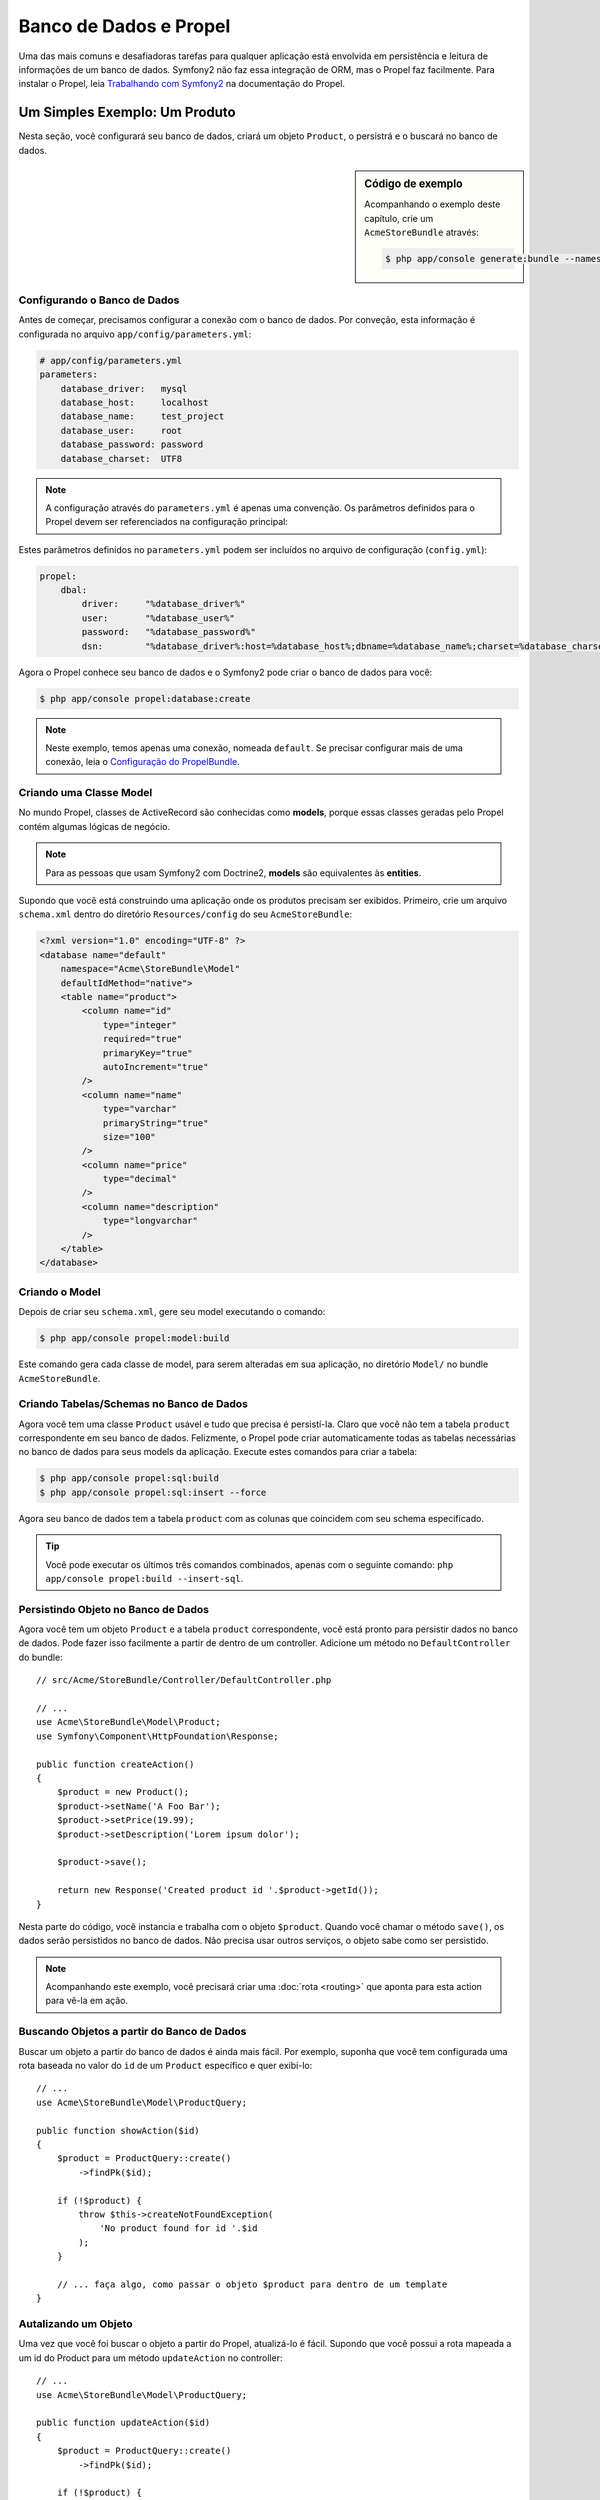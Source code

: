 .. index::
   single: Propel

Banco de Dados e Propel
====================

Uma das mais comuns e desafiadoras tarefas para qualquer aplicação está
envolvida em persistência e leitura de informações de um banco de dados.
Symfony2 não faz essa integração de ORM, mas o Propel faz facilmente.
Para instalar o Propel, leia `Trabalhando com Symfony2`_ na documentação
do Propel.

Um Simples Exemplo: Um Produto
---------------------------

Nesta seção, você configurará seu banco de dados, criará um objeto ``Product``,
o persistrá e o buscará no banco de dados.

.. sidebar:: Código de exemplo

    Acompanhando o exemplo deste capítulo, crie um ``AcmeStoreBundle`` através:
    
    .. code-block:: bash

        $ php app/console generate:bundle --namespace=Acme/StoreBundle

Configurando o Banco de Dados
~~~~~~~~~~~~~~~~~~~~~~~~

Antes de começar, precisamos configurar a conexão com o banco de dados.
Por conveção, esta informação é configurada no arquivo 
``app/config/parameters.yml``:

.. code-block:: yaml

    # app/config/parameters.yml
    parameters:
        database_driver:   mysql
        database_host:     localhost
        database_name:     test_project
        database_user:     root
        database_password: password
        database_charset:  UTF8

.. note::

    A configuração através do ``parameters.yml`` é apenas uma convenção.
    Os parâmetros definidos para o Propel devem ser referenciados na
    configuração principal:

Estes parâmetros definidos no ``parameters.yml`` podem ser incluídos no
arquivo de configuração (``config.yml``):

.. code-block:: yaml

    propel:
        dbal:
            driver:     "%database_driver%"
            user:       "%database_user%"
            password:   "%database_password%"
            dsn:        "%database_driver%:host=%database_host%;dbname=%database_name%;charset=%database_charset%"

Agora o Propel conhece seu banco de dados e o Symfony2 pode criar o
banco de dados para você:

.. code-block:: bash

    $ php app/console propel:database:create

.. note::

    Neste exemplo, temos apenas uma conexão, nomeada ``default``. Se precisar
    configurar mais de uma conexão, leia o `Configuração do PropelBundle`_.

Criando uma Classe Model
~~~~~~~~~~~~~~~~~~~~~~

No mundo Propel, classes de ActiveRecord são conhecidas como **models**, porque 
essas classes geradas pelo Propel contém algumas lógicas de negócio.

.. note::

    Para as pessoas que usam Symfony2 com Doctrine2, **models** são equivalentes
    às **entities**.

Supondo que você está construindo uma aplicação onde os produtos precisam ser
exibidos. Primeiro, crie um arquivo ``schema.xml`` dentro do diretório
``Resources/config`` do seu ``AcmeStoreBundle``:

.. code-block:: xml

    <?xml version="1.0" encoding="UTF-8" ?>
    <database name="default"
        namespace="Acme\StoreBundle\Model"
        defaultIdMethod="native">
        <table name="product">
            <column name="id"
                type="integer"
                required="true"
                primaryKey="true"
                autoIncrement="true"
            />
            <column name="name"
                type="varchar"
                primaryString="true"
                size="100"
            />
            <column name="price"
                type="decimal"
            />
            <column name="description"
                type="longvarchar"
            />
        </table>
    </database>

Criando o Model
~~~~~~~~~~~~~~~~~~

Depois de criar seu ``schema.xml``, gere seu model executando o comando:

.. code-block:: bash

    $ php app/console propel:model:build

Este comando gera cada classe de model, para serem alteradas em sua aplicação, no
diretório ``Model/`` no bundle ``AcmeStoreBundle``.

Criando Tabelas/Schemas no Banco de Dados
~~~~~~~~~~~~~~~~~~~~~~~~~~~~~~~~~~~

Agora você tem uma classe ``Product`` usável e tudo que precisa é persistí-la.
Claro que você não tem a tabela ``product`` correspondente em seu banco de dados.
Felizmente, o Propel pode criar automaticamente todas as tabelas necessárias
no banco de dados para seus models da aplicação. Execute estes comandos para criar 
a tabela:

.. code-block:: bash

    $ php app/console propel:sql:build
    $ php app/console propel:sql:insert --force

Agora seu banco de dados tem a tabela ``product`` com as colunas que coincidem
com seu schema especificado.

.. tip::

    Você pode executar os últimos três comandos combinados, apenas com o seguinte
    comando: ``php app/console propel:build --insert-sql``.

Persistindo Objeto no Banco de Dados
~~~~~~~~~~~~~~~~~~~~~~~~~~~~~~~~~~

Agora você tem um objeto ``Product`` e a tabela ``product`` correspondente,
você está pronto para persistir dados no banco de dados. Pode fazer isso facilmente
a partir de dentro de um controller. Adicione um método no ``DefaultController`` do
bundle::

    // src/Acme/StoreBundle/Controller/DefaultController.php

    // ...
    use Acme\StoreBundle\Model\Product;
    use Symfony\Component\HttpFoundation\Response;

    public function createAction()
    {
        $product = new Product();
        $product->setName('A Foo Bar');
        $product->setPrice(19.99);
        $product->setDescription('Lorem ipsum dolor');

        $product->save();

        return new Response('Created product id '.$product->getId());
    }

Nesta parte do código, você instancia e trabalha com o objeto ``$product``.
Quando você chamar o método ``save()``, os dados serão persistidos no banco 
de dados. Não precisa usar outros serviços, o objeto sabe como ser persistido.

.. note::

    Acompanhando este exemplo, você precisará criar uma :doc:`rota <routing>` 
    que aponta para esta action para vê-la em ação.

Buscando Objetos a partir do Banco de Dados
~~~~~~~~~~~~~~~~~~~~~~~~~~~~~~~~~~

Buscar um objeto a partir do banco de dados é ainda mais fácil. Por exemplo, 
suponha que você tem configurada uma rota baseada no valor do ``id`` de um
``Product`` específico e quer exibí-lo::

    // ...
    use Acme\StoreBundle\Model\ProductQuery;

    public function showAction($id)
    {
        $product = ProductQuery::create()
            ->findPk($id);

        if (!$product) {
            throw $this->createNotFoundException(
                'No product found for id '.$id
            );
        }

        // ... faça algo, como passar o objeto $product para dentro de um template
    }

Autalizando um Objeto
~~~~~~~~~~~~~~~~~~

Uma vez que você foi buscar o objeto a partir do Propel, atualizá-lo é fácil.
Supondo que você possui a rota mapeada a um id do Product para um método 
``updateAction`` no controller::

    // ...
    use Acme\StoreBundle\Model\ProductQuery;

    public function updateAction($id)
    {
        $product = ProductQuery::create()
            ->findPk($id);

        if (!$product) {
            throw $this->createNotFoundException(
                'No product found for id '.$id
            );
        }

        $product->setName('New product name!');
        $product->save();

        return $this->redirect($this->generateUrl('homepage'));
    }

Atualizar um objeto envolve três passos:

#. buscar o objeto com Propel (line 6 - 13);
#. modificar o objeto (line 15);
#. salvá-lo (line 16).

Removendo um Obejto
~~~~~~~~~~~~~~~~~~

Remover um objeto é similar ao atualizar, mas requer uma chamada para o método
``delete()`` no objeto::

    $product->delete();

Consultando Objetos
--------------------

Propel providencia classes de ``Query`` para executar consultas básicas e complexas
sem muito trabalho::

    \Acme\StoreBundle\Model\ProductQuery::create()->findPk($id);

    \Acme\StoreBundle\Model\ProductQuery::create()
        ->filterByName('Foo')
        ->findOne();

Imagine que você precisa consultar produtos com custo acima de 19,99, ordenados
do mais barato para o mais caro. Dentro do controller, faça o seguinte::

    $products = \Acme\StoreBundle\Model\ProductQuery::create()
        ->filterByPrice(array('min' => 19.99))
        ->orderByPrice()
        ->find();

Na primeira linha, você pega seus produtos totalmente orientado a objetos. Não
precisa perder seu tempo com SQL ou qualquer coisa do tipo, Symfony2 oferece
uma programação totalmente orientada a objetos e o Propel segue a mesma filosofia
oferecendo uma incrível camada de abstração.

Se você precisa reusar alguma consulta, você pode adicionar novos métodos 
na classe ``ProductQuery``::

    // src/Acme/StoreBundle/Model/ProductQuery.php
    class ProductQuery extends BaseProductQuery
    {
        public function filterByExpensivePrice()
        {
            return $this
                ->filterByPrice(array('min' => 1000));
        }
    }

Mas perceba que o Propel gera vários métodos para você e um simples
``findAllOrderedByName()`` pode ser escrito sem qualquer esforço::

    \Acme\StoreBundle\Model\ProductQuery::create()
        ->orderByName()
        ->find();

Relacionamentos/Associações
--------------------------

Suponha que os produtos em sua aplicação são todos de uma "categoria". Neste caso,
você precisará de um obejto ``Category`` e uma relação com um objeto ``Product``

Inicie adicionando a definição de ``category`` no seu ``schema.xml``:

.. code-block:: xml

    <?xml version="1.0" encoding="UTF-8" ?>
    <database name="default"
        namespace="Acme\StoreBundle\Model"
        defaultIdMethod="native">
        <table name="product">
            <column name="id"
                type="integer"
                required="true"
                primaryKey="true"
                autoIncrement="true" />

            <column name="name"
                type="varchar"
                primaryString="true"
                size="100" />

            <column name="price"
                type="decimal" />

            <column name="description"
                type="longvarchar" />

            <column name="category_id"
                type="integer" />

            <foreign-key foreignTable="category">
                <reference local="category_id" foreign="id" />
            </foreign-key>
        </table>

        <table name="category">
            <column name="id"
                type="integer"
                required="true"
                primaryKey="true"
                autoIncrement="true" />

            <column name="name"
                type="varchar"
                primaryString="true"
                size="100" />
       </table>
    </database>

Crie as classes:

.. code-block:: bash

    $ php app/console propel:model:build

Assumindo que você tem produtos no seu banco de dados, você não precisa perdê-los.
Graças as migrations, Propel será capaz de atualizar seu banco de dados sem perder
dados existentes.

.. code-block:: bash

    $ php app/console propel:migration:generate-diff
    $ php app/console propel:migration:migrate

Seu banco de dados foi atualizado, você pode continuar escrevendo sua aplicação.

Salvando Objetos Relacionados
~~~~~~~~~~~~~~~~~~~~~~

Agora, coloque este código na action. Imagine que você está dentro de um controller::

    // ...
    use Acme\StoreBundle\Model\Category;
    use Acme\StoreBundle\Model\Product;
    use Symfony\Component\HttpFoundation\Response;

    class DefaultController extends Controller
    {
        public function createProductAction()
        {
            $category = new Category();
            $category->setName('Main Products');

            $product = new Product();
            $product->setName('Foo');
            $product->setPrice(19.99);
            // relate this product to the category
            $product->setCategory($category);

            // save the whole
            $product->save();

            return new Response(
                'Created product id: '.$product->getId().' and category id: '.$category->getId()
            );
        }
    }

Agora, uma única linha será adicionada à tabelas ``category`` e ``product``.
Na coluna ``product.category_id``, do novo produto, será definido um id qualquer 
da nova cateogria. O Propel gerencia a persistência deste relecionamento para você.

Buscando Objetos Relacionados
~~~~~~~~~~~~~~~~~~~~~~~~

Quando você precisa buscar objetos relacionados, veja como fica o fluxo de trabalho.
Primeiro, busque um objeto ``$product`` e então acesse o objeto ``Category`` relacionado::

    // ...
    use Acme\StoreBundle\Model\ProductQuery;

    public function showAction($id)
    {
        $product = ProductQuery::create()
            ->joinWithCategory()
            ->findPk($id);

        $categoryName = $product->getCategory()->getName();

        // ...
    }

Veja que no exemplo acima, apenas uma consulta foi feita.

Mais informações sobre Associações
~~~~~~~~~~~~~~~~~~~~~~~~~~~~~~~~

Você precisa encontrar mais informações sobre relações lendo o capítulo dedicado 
aos `Relacionamentos`_.

Callbacks do ciclo de vida
-------------------

As vezes, você precisa executar uma certa ação antes ou depois que um objeto
for inserido, atualizado ou apagado. Estes tipos de ações são conhecidas como
callback de ciclo de vida ou "hooks" (ganchos), como eles são métodos de 
callback que você precisa executar durante diferentes estágios do ciclo de 
vida de um objeto (ex. o objeto é inserido, atualizado, apagado, etc).

Para adicionar um hook, apenas adicione um novo método na classe::

    // src/Acme/StoreBundle/Model/Product.php

    // ...
    class Product extends BaseProduct
    {
        public function preInsert(\PropelPDO $con = null)
        {
            // do something before the object is inserted
        }
    }

Propel oferece os seguintes hooks:

* ``preInsert()`` código executado antes de inserir de um novo objeto
* ``postInsert()`` código executado depois de inserir de um novo objeto
* ``preUpdate()`` código executado antes de atualizar um objeto existente
* ``postUpdate()`` código executado depois de atualizar um objeto existente
* ``preSave()`` código executado antes de salvar um objeto (novo ou existente)
* ``postSave()`` código executado depois de salvar um objeto (novo ou existente)
* ``preDelete()`` código executado antes de apagar de um obejto
* ``postDelete()`` código executado depois de apagar de um obejto

Comportamentos
---------

Todos comportamentos empacotados no Propel funcionam com Symfony2.
Para ter mais informações sobre como usá-los, veja 
`Referências de Comportamentos`_.

Comandos
--------

Você deve ler a seção dedicada para `Comandos Propel no Symfony2`_.

.. _`Trabalhando com Symfony2`: http://propelorm.org/Propel/cookbook/symfony2/working-with-symfony2.html#installation
.. _`Configuração do PropelBundle`: http://propelorm.org/Propel/cookbook/symfony2/working-with-symfony2.html#configuration
.. _`Relacionamentos`: http://propelorm.org/documentation/04-relationships.html
.. _`Referências de Comportamentos`: http://propelorm.org/documentation/#behaviors-reference
.. _`Comandos Propel no Symfony2`: http://propelorm.org/Propel/cookbook/symfony2/working-with-symfony2#the-commands
